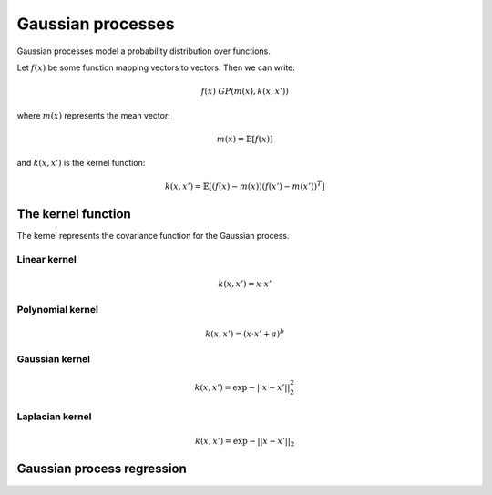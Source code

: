 """""""""""""""""""""""""""
Gaussian processes
"""""""""""""""""""""""""""

Gaussian processes model a probability distribution over functions. 

Let :math:`f(x)` be some function mapping vectors to vectors. Then we can write:

.. math::

  f(x) ~ GP(m(x),k(x,x'))

where :math:`m(x)` represents the mean vector:

.. math::

  m(x) = \mathbb{E}[f(x)]
  
and :math:`k(x,x')` is the kernel function:
  
.. math::

  k(x,x') = \mathbb{E}[(f(x) - m(x))(f(x') - m(x'))^T]
  
The kernel function
----------------------
The kernel represents the covariance function for the Gaussian process.

Linear kernel
_______________

.. math::

  k(x,x') = x \cdot x'
  
Polynomial kernel
___________________

.. math::

  k(x,x') = (x \cdot x' + a)^b
  
Gaussian kernel
________________

.. math::

  k(x,x') = \exp{{-||x - x'||}_2^2}
  
Laplacian kernel
_________________

.. math::

  k(x,x') = \exp{{-||x - x'||}_2}
  
Gaussian process regression
------------------------------
